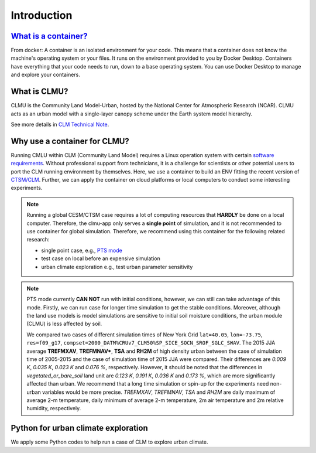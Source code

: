 Introduction
============

`What is a container? <https://docs.docker.com/guides/walkthroughs/what-is-a-container/>`_
-----------------------------------------------------------------------------------------------
From docker: A container is an isolated environment for your code. This means that a container does not know the machine's operating system or your files. It runs on the environment provided to you by Docker Desktop. Containers have everything that your code needs to run, down to a base operating system. You can use Docker Desktop to manage and explore your containers.

What is CLMU?
-------------
CLMU is the Community Land Model-Urban, hosted by the National Center for Atmospheric Research (NCAR). CLMU acts as an urban model with a single-layer canopy scheme under the Earth system model hierarchy. 

See more details in `CLM Technical Note <https://escomp.github.io/ctsm-docs/versions/master/html/tech_note/Urban/CLM50_Tech_Note_Urban.html>`_.  

.. image:: fig/clmu.jpg
    :alt: CLMU
    :align: center
    :target: https://escomp.github.io/ctsm-docs/versions/master/html/tech_note/Urban/CLM50_Tech_Note_Urban.html

Why use a container for CLMU?
-----------------------------
Running CMLU within CLM (Community Land Model) requires a Linux operation system with certain `software requirements 
<https://escomp.github.io/CESM/versions/cesm2.2/html/introduction.html#cesm2-software-operating-system-prerequisites>`_. Without professional support from technicians, it is a challenge for scientists or other potential users to port the CLM running environment by themselves. Here, we use a container to build an ENV fitting the recent version of `CTSM/CLM <https://github.com/ESCOMP/CTSM>`_. Further, we can apply the container on cloud platforms or local computers to conduct some interesting experiments.


.. note::

    Running a global CESM/CTSM case requires a lot of computing resources that **HARDLY** be done on a local computer. Therefore, the clmu-app only serves a **single point** of simulation, and it is not recommended to use container for global simulation. Therefore, we recommend using this container for the following related research:

    - single point case, e.g., `PTS mode <https://escomp.github.io/ctsm-docs/versions/master/html/users_guide/running-single-points/running-pts_mode-configurations.html>`_
    - test case on local before an expensive simulation
    - urban climate exploration e.g., test urban parameter sensitivity

.. note::
    PTS mode currently **CAN NOT** run with initial conditions, however, we can still can take advantage of this mode. Firstly, we can run case for longer time simulation to get the stable conditions. Moreover, although the land use models is model simulations are sensitive to initial soil moisture conditions, the urban module (CLMU) is less affected by soil. 
    
    We compared two cases of different simulation times of New York Grid ``lat=40.05``, ``lon=-73.75``, ``res=f09_g17``, ``compset=2000_DATM%CRUv7_CLM50%SP_SICE_SOCN_SROF_SGLC_SWAV``. The 2015 JJA average **TREFMXAV**, **TREFMNAV***, **TSA** and **RH2M** of high density urban between the case of simulation time of 2005-2015 and the case of simulation time of 2015 JJA were compared. Their differences are `0.009 K`, `0.035 K`, `0.023 K` and `0.076 %`, respectively. However, it should be noted that the differences in `vegetated_or_bare_soil` land unit are `0.123 K`, `0.191 K`, `0.036 K` and `0.173 %`, which are more significantly affected than urban. We recommend that a long time simulation or spin-up for the experiments need non-urban variables would be more precise. `TREFMXAV`, `TREFMNAV`, `TSA` and `RH2M` are daily maximum of average 2-m temperature, daily minimum of average 2-m temperature, 2m air temperature and 2m relative humidity, respectively.

Python for urban climate exploration
------------------------------------
We apply some Python codes to help run a case of CLM to explore urban climate. 


